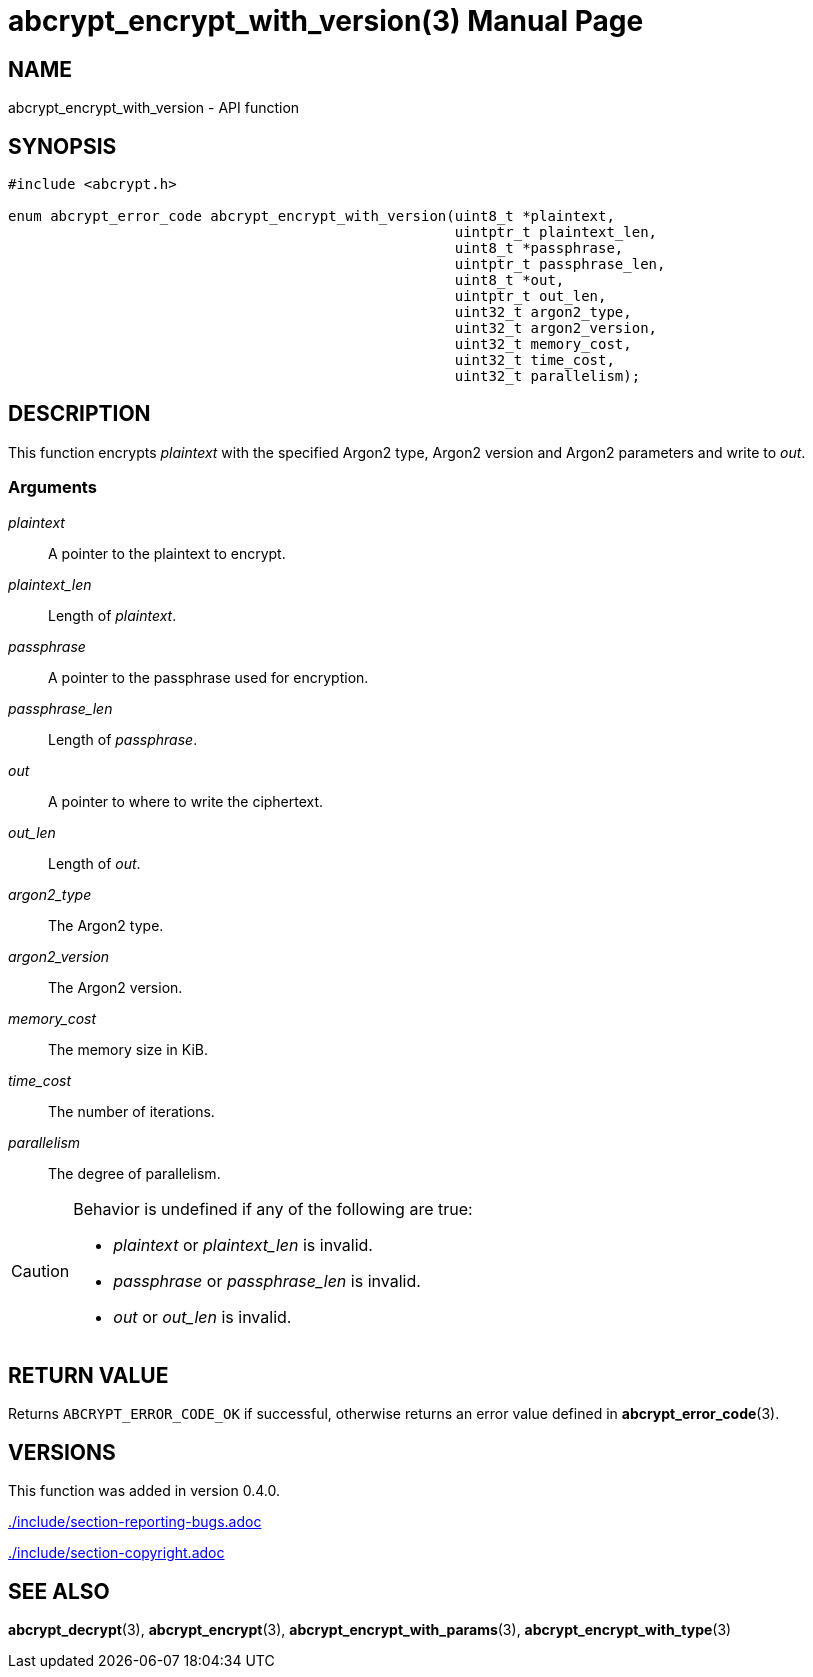 // SPDX-FileCopyrightText: 2024 Shun Sakai
//
// SPDX-License-Identifier: CC-BY-4.0

= abcrypt_encrypt_with_version(3)
// Specify in UTC.
:docdate: 2024-12-07
:doctype: manpage
:icons: font
ifdef::revnumber[:mansource: abcrypt-capi {revnumber}]
ifndef::revnumber[:mansource: abcrypt-capi]
:manmanual: Library Functions Manual
ifndef::site-gen-antora[:includedir: ./include]

== NAME

abcrypt_encrypt_with_version - API function

== SYNOPSIS

[source,c]
----
#include <abcrypt.h>

enum abcrypt_error_code abcrypt_encrypt_with_version(uint8_t *plaintext,
                                                     uintptr_t plaintext_len,
                                                     uint8_t *passphrase,
                                                     uintptr_t passphrase_len,
                                                     uint8_t *out,
                                                     uintptr_t out_len,
                                                     uint32_t argon2_type,
                                                     uint32_t argon2_version,
                                                     uint32_t memory_cost,
                                                     uint32_t time_cost,
                                                     uint32_t parallelism);
----

== DESCRIPTION

This function encrypts _plaintext_ with the specified Argon2 type, Argon2
version and Argon2 parameters and write to _out_.

=== Arguments

_plaintext_::

  A pointer to the plaintext to encrypt.

_plaintext_len_::

  Length of _plaintext_.

_passphrase_::

  A pointer to the passphrase used for encryption.

_passphrase_len_::

  Length of _passphrase_.

_out_::

  A pointer to where to write the ciphertext.

_out_len_::

  Length of _out_.

_argon2_type_::

  The Argon2 type.

_argon2_version_::

  The Argon2 version.

_memory_cost_::

  The memory size in KiB.

_time_cost_::

  The number of iterations.

_parallelism_::

  The degree of parallelism.

[CAUTION]
.Behavior is undefined if any of the following are true:
====
* _plaintext_ or _plaintext_len_ is invalid.
* _passphrase_ or _passphrase_len_ is invalid.
* _out_ or _out_len_ is invalid.
====

== RETURN VALUE

Returns `ABCRYPT_ERROR_CODE_OK` if successful, otherwise returns an error value
defined in *abcrypt_error_code*(3).

== VERSIONS

This function was added in version 0.4.0.

ifndef::site-gen-antora[include::{includedir}/section-reporting-bugs.adoc[]]
ifdef::site-gen-antora[include::partial$man/man3/include/section-reporting-bugs.adoc[]]

ifndef::site-gen-antora[include::{includedir}/section-copyright.adoc[]]
ifdef::site-gen-antora[include::partial$man/man3/include/section-copyright.adoc[]]

== SEE ALSO

*abcrypt_decrypt*(3), *abcrypt_encrypt*(3), *abcrypt_encrypt_with_params*(3),
*abcrypt_encrypt_with_type*(3)
